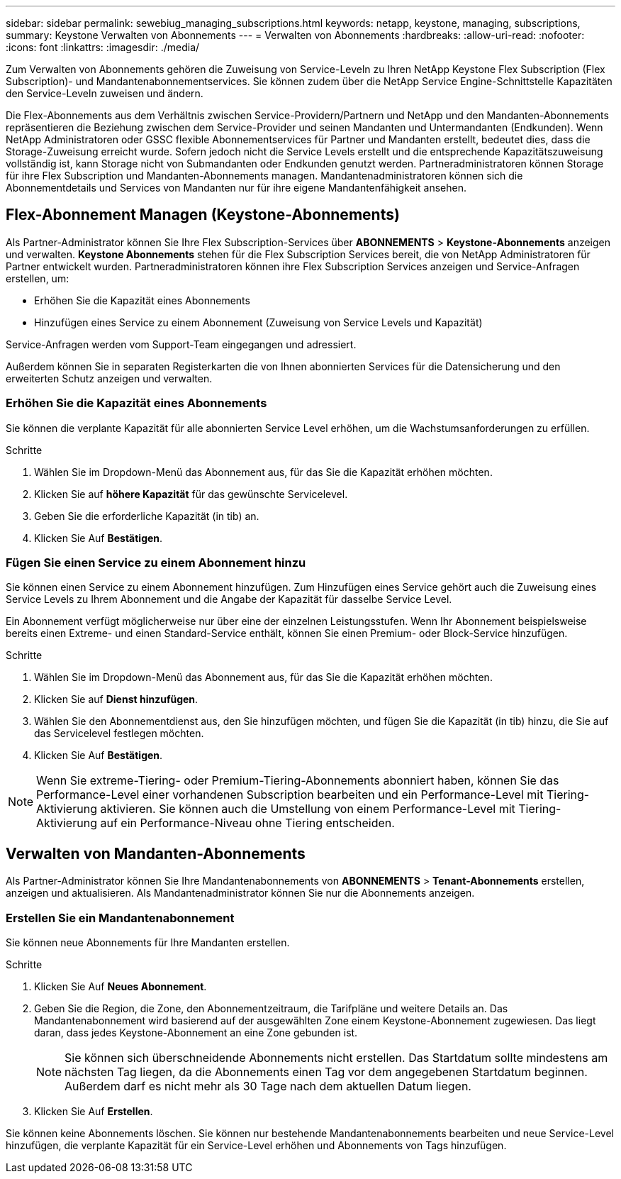 ---
sidebar: sidebar 
permalink: sewebiug_managing_subscriptions.html 
keywords: netapp, keystone, managing, subscriptions, 
summary: Keystone Verwalten von Abonnements 
---
= Verwalten von Abonnements
:hardbreaks:
:allow-uri-read: 
:nofooter: 
:icons: font
:linkattrs: 
:imagesdir: ./media/


[role="lead"]
Zum Verwalten von Abonnements gehören die Zuweisung von Service-Leveln zu Ihren NetApp Keystone Flex Subscription (Flex Subscription)- und Mandantenabonnementservices. Sie können zudem über die NetApp Service Engine-Schnittstelle Kapazitäten den Service-Leveln zuweisen und ändern.

Die Flex-Abonnements aus dem Verhältnis zwischen Service-Providern/Partnern und NetApp und den Mandanten-Abonnements repräsentieren die Beziehung zwischen dem Service-Provider und seinen Mandanten und Untermandanten (Endkunden). Wenn NetApp Administratoren oder GSSC flexible Abonnementservices für Partner und Mandanten erstellt, bedeutet dies, dass die Storage-Zuweisung erreicht wurde. Sofern jedoch nicht die Service Levels erstellt und die entsprechende Kapazitätszuweisung vollständig ist, kann Storage nicht von Submandanten oder Endkunden genutzt werden. Partneradministratoren können Storage für ihre Flex Subscription und Mandanten-Abonnements managen. Mandantenadministratoren können sich die Abonnementdetails und Services von Mandanten nur für ihre eigene Mandantenfähigkeit ansehen.



== Flex-Abonnement Managen (Keystone-Abonnements)

Als Partner-Administrator können Sie Ihre Flex Subscription-Services über *ABONNEMENTS* > *Keystone-Abonnements* anzeigen und verwalten. *Keystone Abonnements* stehen für die Flex Subscription Services bereit, die von NetApp Administratoren für Partner entwickelt wurden. Partneradministratoren können ihre Flex Subscription Services anzeigen und Service-Anfragen erstellen, um:

* Erhöhen Sie die Kapazität eines Abonnements
* Hinzufügen eines Service zu einem Abonnement (Zuweisung von Service Levels und Kapazität)


Service-Anfragen werden vom Support-Team eingegangen und adressiert.

Außerdem können Sie in separaten Registerkarten die von Ihnen abonnierten Services für die Datensicherung und den erweiterten Schutz anzeigen und verwalten.



=== Erhöhen Sie die Kapazität eines Abonnements

Sie können die verplante Kapazität für alle abonnierten Service Level erhöhen, um die Wachstumsanforderungen zu erfüllen.

.Schritte
. Wählen Sie im Dropdown-Menü das Abonnement aus, für das Sie die Kapazität erhöhen möchten.
. Klicken Sie auf *höhere Kapazität* für das gewünschte Servicelevel.
. Geben Sie die erforderliche Kapazität (in tib) an.
. Klicken Sie Auf *Bestätigen*.




=== Fügen Sie einen Service zu einem Abonnement hinzu

Sie können einen Service zu einem Abonnement hinzufügen. Zum Hinzufügen eines Service gehört auch die Zuweisung eines Service Levels zu Ihrem Abonnement und die Angabe der Kapazität für dasselbe Service Level.

Ein Abonnement verfügt möglicherweise nur über eine der einzelnen Leistungsstufen. Wenn Ihr Abonnement beispielsweise bereits einen Extreme- und einen Standard-Service enthält, können Sie einen Premium- oder Block-Service hinzufügen.

.Schritte
. Wählen Sie im Dropdown-Menü das Abonnement aus, für das Sie die Kapazität erhöhen möchten.
. Klicken Sie auf *Dienst hinzufügen*.
. Wählen Sie den Abonnementdienst aus, den Sie hinzufügen möchten, und fügen Sie die Kapazität (in tib) hinzu, die Sie auf das Servicelevel festlegen möchten.
. Klicken Sie Auf *Bestätigen*.



NOTE: Wenn Sie extreme-Tiering- oder Premium-Tiering-Abonnements abonniert haben, können Sie das Performance-Level einer vorhandenen Subscription bearbeiten und ein Performance-Level mit Tiering-Aktivierung aktivieren. Sie können auch die Umstellung von einem Performance-Level mit Tiering-Aktivierung auf ein Performance-Niveau ohne Tiering entscheiden.



== Verwalten von Mandanten-Abonnements

Als Partner-Administrator können Sie Ihre Mandantenabonnements von *ABONNEMENTS* > *Tenant-Abonnements* erstellen, anzeigen und aktualisieren. Als Mandantenadministrator können Sie nur die Abonnements anzeigen.



=== Erstellen Sie ein Mandantenabonnement

Sie können neue Abonnements für Ihre Mandanten erstellen.

.Schritte
. Klicken Sie Auf *Neues Abonnement*.
. Geben Sie die Region, die Zone, den Abonnementzeitraum, die Tarifpläne und weitere Details an. Das Mandantenabonnement wird basierend auf der ausgewählten Zone einem Keystone-Abonnement zugewiesen. Das liegt daran, dass jedes Keystone-Abonnement an eine Zone gebunden ist.
+

NOTE: Sie können sich überschneidende Abonnements nicht erstellen. Das Startdatum sollte mindestens am nächsten Tag liegen, da die Abonnements einen Tag vor dem angegebenen Startdatum beginnen. Außerdem darf es nicht mehr als 30 Tage nach dem aktuellen Datum liegen.

. Klicken Sie Auf *Erstellen*.


Sie können keine Abonnements löschen. Sie können nur bestehende Mandantenabonnements bearbeiten und neue Service-Level hinzufügen, die verplante Kapazität für ein Service-Level erhöhen und Abonnements von Tags hinzufügen.
